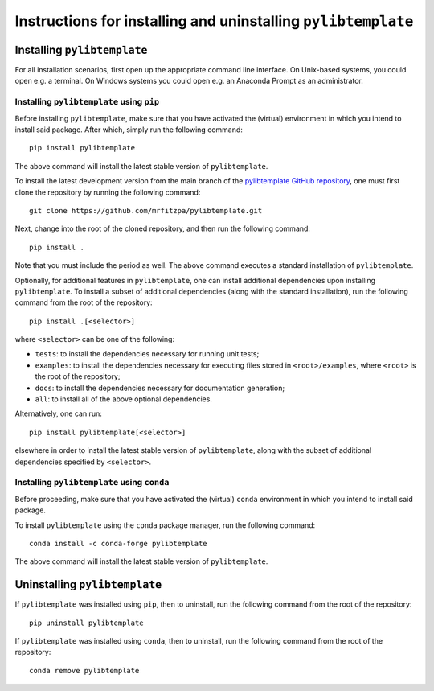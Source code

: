 .. _installation_instructions_sec:

Instructions for installing and uninstalling ``pylibtemplate``
==============================================================



Installing ``pylibtemplate``
----------------------------

For all installation scenarios, first open up the appropriate command line
interface. On Unix-based systems, you could open e.g. a terminal. On Windows
systems you could open e.g. an Anaconda Prompt as an administrator.



Installing ``pylibtemplate`` using ``pip``
~~~~~~~~~~~~~~~~~~~~~~~~~~~~~~~~~~~~~~~~~~

Before installing ``pylibtemplate``, make sure that you have activated the
(virtual) environment in which you intend to install said package. After which,
simply run the following command::

  pip install pylibtemplate

The above command will install the latest stable version of ``pylibtemplate``.

To install the latest development version from the main branch of the
`pylibtemplate GitHub repository <https://github.com/mrfitzpa/pylibtemplate>`_,
one must first clone the repository by running the following command::

  git clone https://github.com/mrfitzpa/pylibtemplate.git

Next, change into the root of the cloned repository, and then run the following
command::

  pip install .

Note that you must include the period as well. The above command executes a
standard installation of ``pylibtemplate``.

Optionally, for additional features in ``pylibtemplate``, one can install
additional dependencies upon installing ``pylibtemplate``. To install a subset
of additional dependencies (along with the standard installation), run the
following command from the root of the repository::

  pip install .[<selector>]

where ``<selector>`` can be one of the following:

* ``tests``: to install the dependencies necessary for running unit tests;
* ``examples``: to install the dependencies necessary for executing files stored
  in ``<root>/examples``, where ``<root>`` is the root of the repository;
* ``docs``: to install the dependencies necessary for documentation generation;
* ``all``: to install all of the above optional dependencies.

Alternatively, one can run::

  pip install pylibtemplate[<selector>]

elsewhere in order to install the latest stable version of ``pylibtemplate``,
along with the subset of additional dependencies specified by ``<selector>``.



Installing ``pylibtemplate`` using ``conda``
~~~~~~~~~~~~~~~~~~~~~~~~~~~~~~~~~~~~~~~~~~~~

Before proceeding, make sure that you have activated the (virtual) ``conda``
environment in which you intend to install said package.

To install ``pylibtemplate`` using the ``conda`` package manager, run the
following command::

  conda install -c conda-forge pylibtemplate

The above command will install the latest stable version of ``pylibtemplate``.



Uninstalling ``pylibtemplate``
------------------------------

If ``pylibtemplate`` was installed using ``pip``, then to uninstall, run the
following command from the root of the repository::

  pip uninstall pylibtemplate

If ``pylibtemplate`` was installed using ``conda``, then to uninstall, run the
following command from the root of the repository::

  conda remove pylibtemplate
